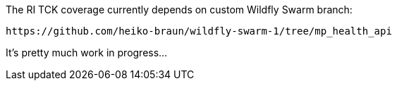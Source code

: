 
The RI TCK coverage currently depends on custom Wildfly Swarm branch:
 
 https://github.com/heiko-braun/wildfly-swarm-1/tree/mp_health_api
 
 
It's pretty much work in progress...
